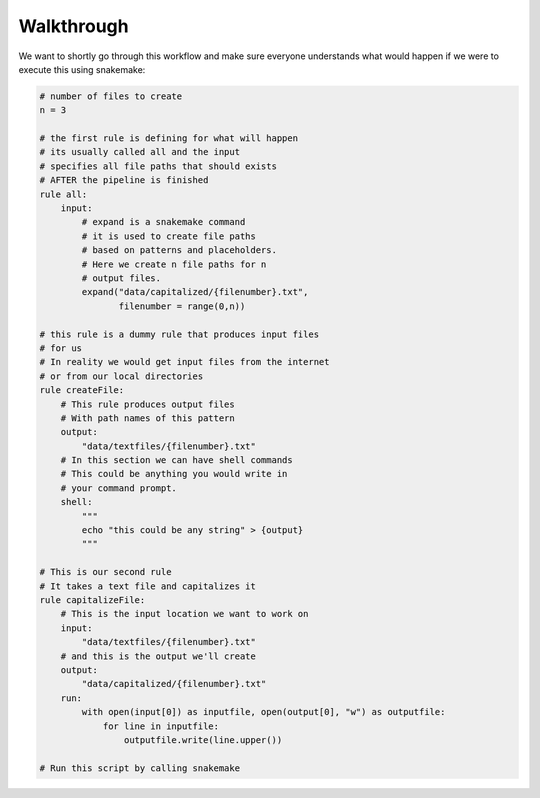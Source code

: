 Walkthrough
========================================

We want to shortly go through this workflow and make
sure everyone understands what would happen if we were
to execute this using snakemake:

.. code-block:: python3

    # number of files to create
    n = 3

    # the first rule is defining for what will happen
    # its usually called all and the input
    # specifies all file paths that should exists
    # AFTER the pipeline is finished
    rule all:
        input:
            # expand is a snakemake command
            # it is used to create file paths
            # based on patterns and placeholders.
            # Here we create n file paths for n
            # output files.
            expand("data/capitalized/{filenumber}.txt",
                   filenumber = range(0,n))

    # this rule is a dummy rule that produces input files
    # for us
    # In reality we would get input files from the internet
    # or from our local directories
    rule createFile:
        # This rule produces output files 
        # With path names of this pattern
        output:
            "data/textfiles/{filenumber}.txt"
        # In this section we can have shell commands
        # This could be anything you would write in 
        # your command prompt.
        shell:
            """
            echo "this could be any string" > {output}
            """

    # This is our second rule
    # It takes a text file and capitalizes it
    rule capitalizeFile:
        # This is the input location we want to work on
        input:
            "data/textfiles/{filenumber}.txt"
        # and this is the output we'll create
        output:
            "data/capitalized/{filenumber}.txt"
        run:
            with open(input[0]) as inputfile, open(output[0], "w") as outputfile:
                for line in inputfile:
                    outputfile.write(line.upper())

    # Run this script by calling snakemake
